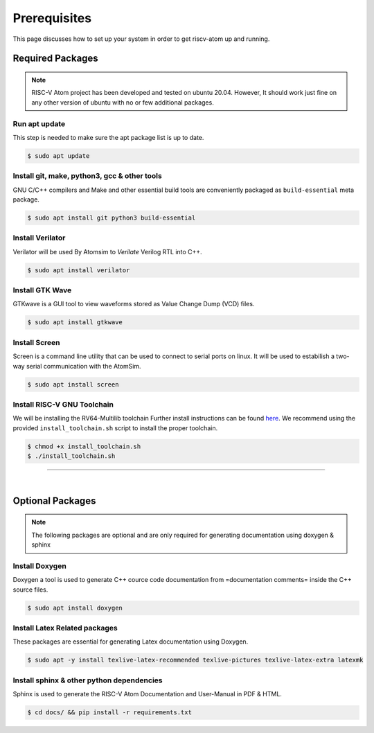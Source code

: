 Prerequisites
###############

This page discusses how to set up your system in order to get riscv-atom up and running.

Required Packages
******************

.. note::
  RISC-V Atom project has been developed and tested on ubuntu 20.04. 
  However, It should work just fine on any other version of ubuntu with no or few additional packages. 


Run apt update
================
This step is needed to make sure the apt package list is up to date.

.. code-block:: bash

  $ sudo apt update


Install git, make, python3, gcc & other tools
==============================================
GNU C/C++ compilers and Make and other essential build tools are conveniently packaged as ``build-essential`` meta package.

.. code-block:: bash

  $ sudo apt install git python3 build-essential


Install Verilator
==================
Verilator will be used By Atomsim to *Verilate* Verilog RTL into C++.

.. code-block:: bash

  $ sudo apt install verilator


Install GTK Wave
==================
GTKwave is a GUI tool to view waveforms stored as Value Change Dump (VCD) files.

.. code-block:: bash

  $ sudo apt install gtkwave


Install Screen
==================
Screen is a command line utility that can be used to connect to serial ports on linux. 
It will be used to estabilish a two-way serial communication with the AtomSim.

.. code-block:: bash

  $ sudo apt install screen


Install RISC-V GNU Toolchain
=============================
We will be installing the RV64-Multilib toolchain
Further install instructions can be found `here <https://github.com/riscv-collab/riscv-gnu-toolchain>`_. 
We recommend using the provided ``install_toolchain.sh`` script to install the proper toolchain.

.. code-block:: bash

  $ chmod +x install_toolchain.sh
  $ ./install_toolchain.sh


----------------

|

Optional Packages
******************

.. note:: The following packages are optional and are only required for generating documentation using doxygen & sphinx

Install Doxygen
================
Doxygen a tool is used to generate C++ cource code documentation from =documentation comments= inside the C++ source files.

.. code-block:: bash

  $ sudo apt install doxygen

Install Latex Related packages
===============================
These packages are essential for generating Latex documentation using Doxygen.

.. code-block:: bash

  $ sudo apt -y install texlive-latex-recommended texlive-pictures texlive-latex-extra latexmk


Install sphinx & other python dependencies
===========================================
Sphinx is used to generate the RISC-V Atom Documentation and User-Manual in PDF & HTML.

.. code-block:: bash

  $ cd docs/ && pip install -r requirements.txt


